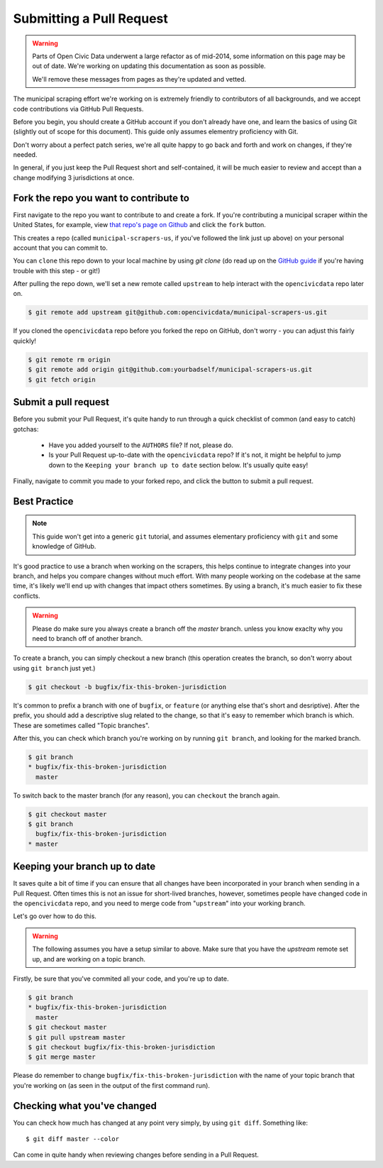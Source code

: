 .. _pull_request:

Submitting a Pull Request
=====================================

.. warning::
    Parts of Open Civic Data underwent a large refactor as of mid-2014, some information on this
    page may be out of date.   We're working on updating this documentation as soon as possible.

    We'll remove these messages from pages as they're updated and vetted.


The municipal scraping effort we're working on is extremely friendly to
contributors of all backgrounds, and we accept code contributions via
GitHub Pull Requests.

Before you begin, you should create a GitHub account if you don't already
have one, and learn the basics of using Git (slightly out of scope for this
document). This guide only assumes elementry proficiency with Git.

Don't worry about a perfect patch series, we're all quite happy to go back
and forth and work on changes, if they're needed.

In general, if you just keep the Pull Request short and self-contained,
it will be much easier to review and accept than a change modifying 3
jurisdictions at once.


Fork the repo you want to contribute to
---------------------------------------------

First navigate to the repo you want to contribute to and create a fork. If you're contributing a municipal scraper within the United States, for example, view `that repo's page on Github <https://github.com/opencivicdata/municipal-scrapers-us>`_ and click the ``fork`` button.

This creates a repo (called ``municipal-scrapers-us``, if you've followed the
link just up above) on your personal account that you can commit to.

You can ``clone`` this repo down to your local machine by using `git clone` (do
read up on the `GitHub guide <https://help.github.com/articles/fork-a-repo#step-2-clone-your-fork>`_ if you're having trouble with this step - or git!)

After pulling the repo down, we'll set a new remote called ``upstream`` to help
interact with the ``opencivicdata`` repo later on.

.. code-block:: bash

    $ git remote add upstream git@github.com:opencivicdata/municipal-scrapers-us.git

If you cloned the ``opencivicdata`` repo before you forked the repo on GitHub,
don't worry - you can adjust this fairly quickly!

.. code-block:: bash

    $ git remote rm origin
    $ git remote add origin git@github.com:yourbadself/municipal-scrapers-us.git
    $ git fetch origin

.. seealso::

  Github's docs on forking a repo:
    `https://help.github.com/articles/fork-a-repo <https://help.github.com/articles/fork-a-repo>`_

Submit a pull request
------------------------------------------------------------------------

Before you submit your Pull Request, it's quite handy to run through a quick
checklist of common (and easy to catch) gotchas:

  * Have you added yourself to the ``AUTHORS`` file? If not, please do.
  * Is your Pull Request up-to-date with the ``opencivicdata`` repo? If it's
    not, it might be helpful to jump down to the
    ``Keeping your branch up to date`` section below. It's usually quite easy!

Finally, navigate to commit you made to your forked repo, and click the button to submit a pull request.

.. seealso::

  Github's docs on using pull request:
    `https://help.github.com/articles/fork-a-repo <https://help.github.com/articles/fork-a-repo>`_


Best Practice
-------------

.. note::
    This guide won't get into a generic ``git`` tutorial, and assumes
    elementary proficiency with ``git`` and some knowledge of GitHub.

It's good practice to use a branch when working on the scrapers, this helps
continue to integrate changes into your branch, and helps you compare changes
without much effort. With many people working on the codebase at the same time,
it's likely we'll end up with changes that impact others sometimes. By using
a branch, it's much easier to fix these conflicts.

.. warning::
    Please do make sure you always create a branch off the *master* branch.
    unless you know exaclty why you need to branch off of another branch.

To create a branch, you can simply checkout a new branch (this operation
creates the branch, so don't worry about using ``git branch`` just yet.)

.. code-block:: bash

    $ git checkout -b bugfix/fix-this-broken-jurisdiction

It's common to prefix a branch with one of ``bugfix``, or ``feature`` (or
anything else that's short and desriptive). After the prefix, you should add a
descriptive slug related to the change, so that it's easy to remember
which branch is which. These are sometimes called "Topic branches".

After this, you can check which branch you're working on by running
``git branch``, and looking for the marked branch.

.. code-block:: bash

    $ git branch
    * bugfix/fix-this-broken-jurisdiction
      master

To switch back to the master branch (for any reason), you can ``checkout`` the
branch again.

.. code-block:: bash

    $ git checkout master
    $ git branch
      bugfix/fix-this-broken-jurisdiction
    * master

Keeping your branch up to date
------------------------------

It saves quite a bit of time if you can ensure that all changes have been
incorporated in your branch when sending in a Pull Request. Often times
this is not an issue for short-lived branches, however, sometimes people
have changed code in the ``opencivicdata`` repo, and you need to merge
code from "``upstream``" into your working branch.

Let's go over how to do this.

.. warning::
    The following assumes you have a setup similar to above. Make sure that
    you have the `upstream` remote set up, and are working on a topic branch.

Firstly, be sure that you've commited all your code, and you're up to date.

.. code-block:: bash

    $ git branch
    * bugfix/fix-this-broken-jurisdiction
      master
    $ git checkout master
    $ git pull upstream master
    $ git checkout bugfix/fix-this-broken-jurisdiction
    $ git merge master

Please do remember to change ``bugfix/fix-this-broken-jurisdiction`` with the
name of your topic branch that you're working on (as seen in the output of the
first command run).

Checking what you've changed
----------------------------

You can check how much has changed at any point very simply, by using
``git diff``. Something like::

    $ git diff master --color

Can come in quite handy when reviewing changes before sending in a Pull
Request.

